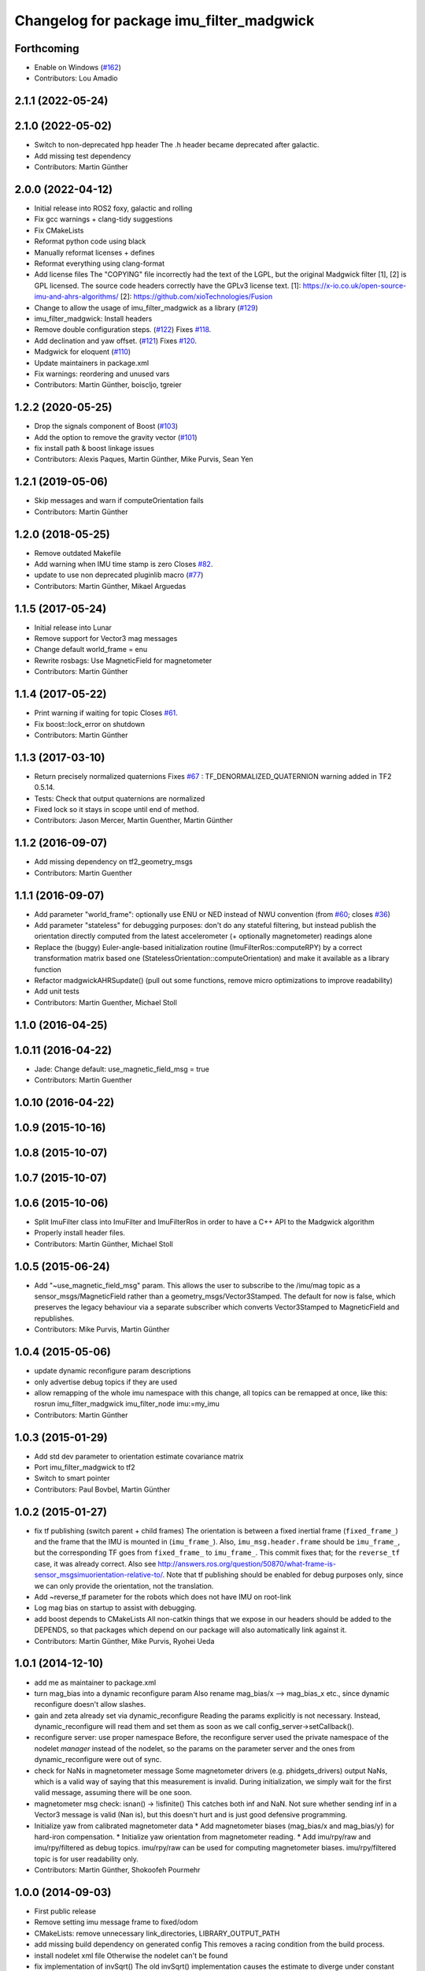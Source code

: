 ^^^^^^^^^^^^^^^^^^^^^^^^^^^^^^^^^^^^^^^^^
Changelog for package imu_filter_madgwick
^^^^^^^^^^^^^^^^^^^^^^^^^^^^^^^^^^^^^^^^^

Forthcoming
-----------
* Enable on Windows (`#162 <https://github.com/CCNYRoboticsLab/imu_tools/issues/162>`_)
* Contributors: Lou Amadio

2.1.1 (2022-05-24)
------------------

2.1.0 (2022-05-02)
------------------
* Switch to non-deprecated hpp header
  The .h header became deprecated after galactic.
* Add missing test dependency
* Contributors: Martin Günther

2.0.0 (2022-04-12)
------------------
* Initial release into ROS2 foxy, galactic and rolling
* Fix gcc warnings + clang-tidy suggestions
* Fix CMakeLists
* Reformat python code using black
* Manually reformat licenses + defines
* Reformat everything using clang-format
* Add license files
  The "COPYING" file incorrectly had the text of the LGPL, but the
  original Madgwick filter [1], [2] is GPL licensed. The source code
  headers correctly have the GPLv3 license text.
  [1]: https://x-io.co.uk/open-source-imu-and-ahrs-algorithms/
  [2]: https://github.com/xioTechnologies/Fusion
* Change to allow the usage of imu_filter_madgwick as a library (`#129 <https://github.com/CCNYRoboticsLab/imu_tools/issues/129>`_)
* imu_filter_madgwick: Install headers
* Remove double configuration steps. (`#122 <https://github.com/CCNYRoboticsLab/imu_tools/issues/122>`_)
  Fixes `#118 <https://github.com/CCNYRoboticsLab/imu_tools/issues/118>`_.
* Add declination and yaw offset. (`#121 <https://github.com/CCNYRoboticsLab/imu_tools/issues/121>`_)
  Fixes `#120 <https://github.com/CCNYRoboticsLab/imu_tools/issues/120>`_.
* Madgwick for eloquent (`#110 <https://github.com/CCNYRoboticsLab/imu_tools/issues/110>`_)
* Update maintainers in package.xml
* Fix warnings: reordering and unused vars
* Contributors: Martin Günther, boiscljo, tgreier

1.2.2 (2020-05-25)
------------------
* Drop the signals component of Boost (`#103 <https://github.com/ccny-ros-pkg/imu_tools/issues/103>`_)
* Add the option to remove the gravity vector (`#101 <https://github.com/ccny-ros-pkg/imu_tools/issues/101>`_)
* fix install path & boost linkage issues
* Contributors: Alexis Paques, Martin Günther, Mike Purvis, Sean Yen

1.2.1 (2019-05-06)
------------------
* Skip messages and warn if computeOrientation fails
* Contributors: Martin Günther

1.2.0 (2018-05-25)
------------------
* Remove outdated Makefile
* Add warning when IMU time stamp is zero
  Closes `#82 <https://github.com/ccny-ros-pkg/imu_tools/issues/82>`_.
* update to use non deprecated pluginlib macro (`#77 <https://github.com/ccny-ros-pkg/imu_tools/issues/77>`_)
* Contributors: Martin Günther, Mikael Arguedas

1.1.5 (2017-05-24)
------------------
* Initial release into Lunar
* Remove support for Vector3 mag messages
* Change default world_frame = enu
* Rewrite rosbags: Use MagneticField for magnetometer
* Contributors: Martin Günther

1.1.4 (2017-05-22)
------------------
* Print warning if waiting for topic
  Closes `#61 <https://github.com/ccny-ros-pkg/imu_tools/issues/61>`_.
* Fix boost::lock_error on shutdown
* Contributors: Martin Günther

1.1.3 (2017-03-10)
------------------
* Return precisely normalized quaternions
  Fixes `#67 <https://github.com/ccny-ros-pkg/imu_tools/issues/67>`_ : TF_DENORMALIZED_QUATERNION warning added in TF2 0.5.14.
* Tests: Check that output quaternions are normalized
* Fixed lock so it stays in scope until end of method.
* Contributors: Jason Mercer, Martin Guenther, Martin Günther

1.1.2 (2016-09-07)
------------------
* Add missing dependency on tf2_geometry_msgs
* Contributors: Martin Guenther

1.1.1 (2016-09-07)
------------------
* Add parameter "world_frame": optionally use ENU or NED instead of NWU
  convention (from `#60 <https://github.com/ccny-ros-pkg/imu_tools/issues/60>`_;
  closes `#36 <https://github.com/ccny-ros-pkg/imu_tools/issues/36>`_)
* Add parameter "stateless" for debugging purposes: don't do any stateful
  filtering, but instead publish the orientation directly computed from the
  latest accelerometer (+ optionally magnetometer) readings alone
* Replace the (buggy) Euler-angle-based initialization routine
  (ImuFilterRos::computeRPY) by a correct transformation
  matrix based one (StatelessOrientation::computeOrientation) and make it
  available as a library function
* Refactor madgwickAHRSupdate() (pull out some functions, remove micro
  optimizations to improve readability)
* Add unit tests
* Contributors: Martin Guenther, Michael Stoll

1.1.0 (2016-04-25)
------------------

1.0.11 (2016-04-22)
-------------------
* Jade: Change default: use_magnetic_field_msg = true
* Contributors: Martin Guenther

1.0.10 (2016-04-22)
-------------------

1.0.9 (2015-10-16)
------------------

1.0.8 (2015-10-07)
------------------

1.0.7 (2015-10-07)
------------------

1.0.6 (2015-10-06)
------------------
* Split ImuFilter class into ImuFilter and ImuFilterRos in order to
  have a C++ API to the Madgwick algorithm
* Properly install header files.
* Contributors: Martin Günther, Michael Stoll

1.0.5 (2015-06-24)
------------------
* Add "~use_magnetic_field_msg" param.
  This allows the user to subscribe to the /imu/mag topic as a
  sensor_msgs/MagneticField rather than a geometry_msgs/Vector3Stamped.
  The default for now is false, which preserves the legacy behaviour via a
  separate subscriber which converts Vector3Stamped to MagneticField and
  republishes.
* Contributors: Mike Purvis, Martin Günther

1.0.4 (2015-05-06)
------------------
* update dynamic reconfigure param descriptions
* only advertise debug topics if they are used
* allow remapping of the whole imu namespace
  with this change, all topics can be remapped at once, like this:
  rosrun imu_filter_madgwick imu_filter_node imu:=my_imu
* Contributors: Martin Günther

1.0.3 (2015-01-29)
------------------
* Add std dev parameter to orientation estimate covariance matrix
* Port imu_filter_madgwick to tf2
* Switch to smart pointer
* Contributors: Paul Bovbel, Martin Günther

1.0.2 (2015-01-27)
------------------
* fix tf publishing (switch parent + child frames)
  The orientation is between a fixed inertial frame (``fixed_frame_``) and
  the frame that the IMU is mounted in (``imu_frame_``). Also,
  ``imu_msg.header.frame`` should be ``imu_frame_``, but the corresponding TF
  goes from ``fixed_frame_`` to ``imu_frame_``. This commit fixes that; for
  the ``reverse_tf`` case, it was already correct.
  Also see http://answers.ros.org/question/50870/what-frame-is-sensor_msgsimuorientation-relative-to/.
  Note that tf publishing should be enabled for debug purposes only, since we can only
  provide the orientation, not the translation.
* Add ~reverse_tf parameter for the robots which does not have IMU on root-link
* Log mag bias on startup to assist with debugging.
* add boost depends to CMakeLists
  All non-catkin things that we expose in our headers should be added to
  the DEPENDS, so that packages which depend on our package will also
  automatically link against it.
* Contributors: Martin Günther, Mike Purvis, Ryohei Ueda

1.0.1 (2014-12-10)
------------------
* add me as maintainer to package.xml
* turn mag_bias into a dynamic reconfigure param
  Also rename mag_bias/x --> mag_bias_x etc., since dynamic reconfigure
  doesn't allow slashes.
* gain and zeta already set via dynamic_reconfigure
  Reading the params explicitly is not necessary. Instead,
  dynamic_reconfigure will read them and set them as soon as we call
  config_server->setCallback().
* reconfigure server: use proper namespace
  Before, the reconfigure server used the private namespace of the nodelet
  *manager* instead of the nodelet, so the params on the parameter server
  and the ones from dynamic_reconfigure were out of sync.
* check for NaNs in magnetometer message
  Some magnetometer drivers (e.g. phidgets_drivers) output NaNs, which
  is a valid way of saying that this measurement is invalid. During
  initialization, we simply wait for the first valid message, assuming
  there will be one soon.
* magnetometer msg check: isnan() -> !isfinite()
  This catches both inf and NaN. Not sure whether sending inf in a Vector3
  message is valid (Nan is), but this doesn't hurt and is just good
  defensive programming.
* Initialize yaw from calibrated magnetometer data
  * Add magnetometer biases (mag_bias/x and mag_bias/y) for hard-iron compensation.
  * Initialize yaw orientation from magnetometer reading.
  * Add imu/rpy/raw and imu/rpy/filtered as debug topics. imu/rpy/raw can be used for computing magnetometer biases. imu/rpy/filtered topic is for user readability only.
* Contributors: Martin Günther, Shokoofeh Pourmehr

1.0.0 (2014-09-03)
------------------
* First public release
* Remove setting imu message frame to fixed/odom
* CMakeLists: remove unnecessary link_directories, LIBRARY_OUTPUT_PATH
* add missing build dependency on generated config
  This removes a racing condition from the build process.
* install nodelet xml file
  Otherwise the nodelet can't be found
* fix implementation of invSqrt()
  The old invSqrt() implementation causes the estimate to diverge under
  constant input. The problem was the line `long i = (long)&y;`, where 64
  bits are read from a 32 bit number. Thanks to @tomas-c for spotting this
  and pointing out the solution.
* catkinization of imu_tools metapackage
* fix typo: zeta -> ``zeta_``
* fix initialization of initial rotation
* gyro drift correction function added in MARG implementation
* set "zeta" as a parameter for dynamic reconfigure in the .cfg file
* add new test bag: phidgets_imu_upside_down
* add parameter publish_tf
  When the imu is used together with other packages, such as
  robot_pose_ekf, publishing the transform often interferes with those
  packages. This parameter allows to disable tf publishing.
* add some sample imu data
* more informative constant_dt message. Reverts to 0.0 on illegal param value
* imu_filter_madgwick manifest now correctly lists the package as GPL license.
* orientation is initialized from acceleration vector on first message received
* added dynamic reconfigure for gain parameter. Added better messages about constant_dt param at startup
* the tf published is now timestamped as the imu msg, and not as now(). Also added constant dt option for the imu+mag callback
* fix the transform publish -- from the fixed frame to the frame of the imu
* add a tf broadcaster with the orientation
* as per PaulKemppi: added option to set constant dt
* walchko: Needed to add namespace: std::isnan() and needed to add rosbuild_link_boost(imu_filter signals) to CMakeLists.txt
* added sebastian's name and link to the manifest
* renamed imu_filter to imu_filter_madgwick
* Contributors: Ivan Dryanovski, Martin Günther, Mike Purvis, Sameer Parekh, TUG-DESTOP, Francisco Vina, Michael Görner, Paul Kemppi, Tomas Cerskus, Kevin Walchko
